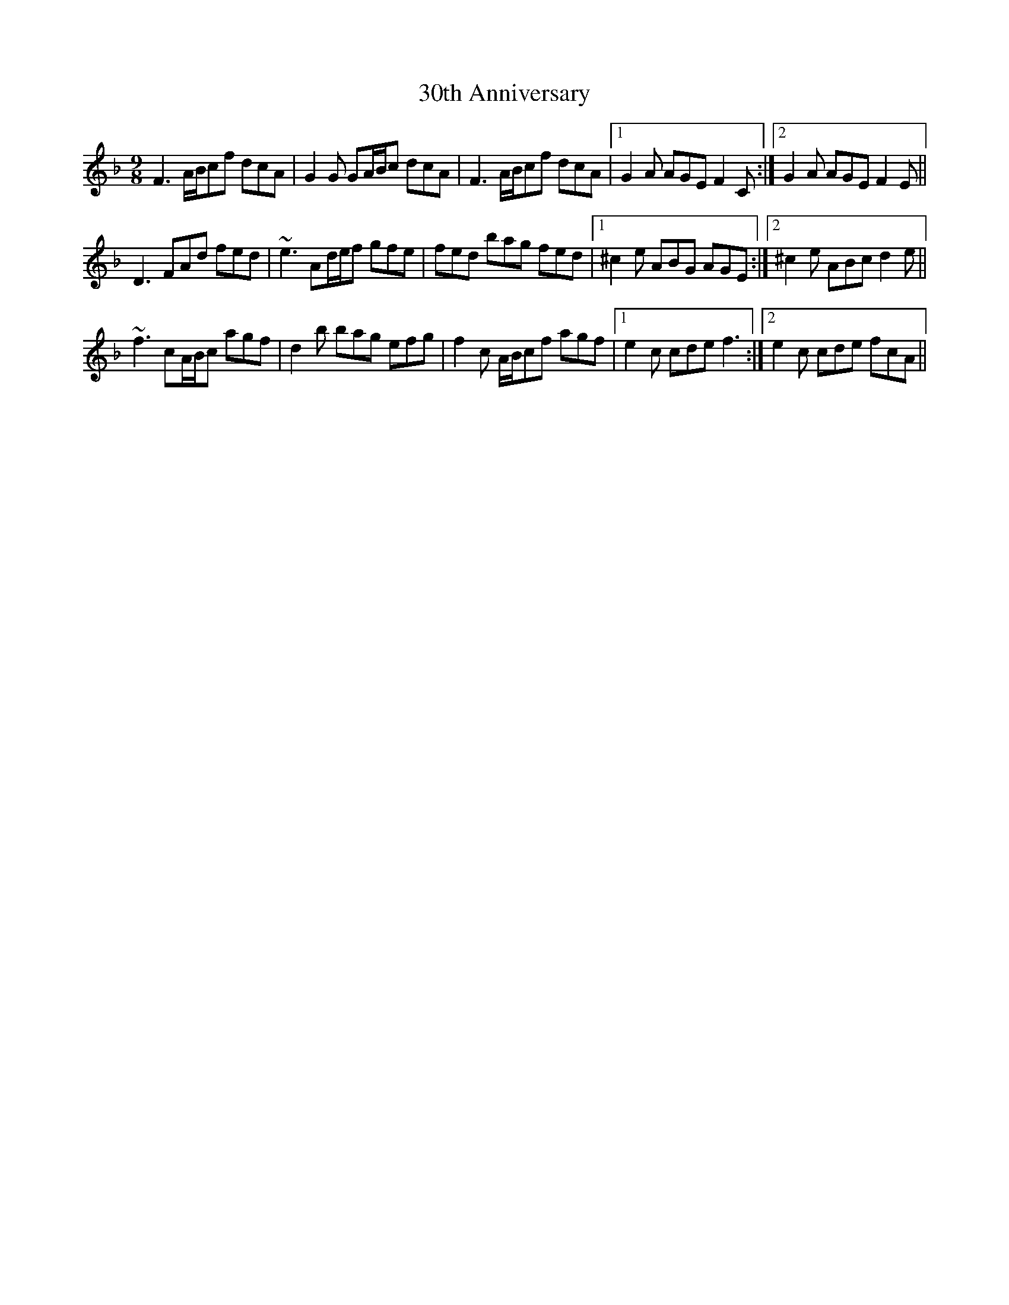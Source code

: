X: 46
T: 30th Anniversary
R: slip jig
M: 9/8
K: Fmajor
F3 A/B/cf dcA|G2G GA/B/c dcA|F3 A/B/cf dcA|1 G2A AGE F2C:|2 G2A AGE F2E||
D3 FAd fed|~e3 Ad/e/f gfe|fed bag fed|1 ^c2e ABG AGE:|2 ^c2e ABc d2e||
~f3 cA/B/c agf|d2b bag efg|f2c A/B/cf agf|1 e2c cde f3:|2 e2c cde fcA||

